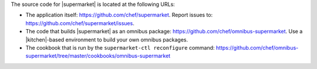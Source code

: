 .. The contents of this file may be included in multiple topics (using the includes directive).
.. The contents of this file should be modified in a way that preserves its ability to appear in multiple topics.


The source code for |supermarket| is located at the following URLs:

* The application itself: https://github.com/chef/supermarket. Report issues to: https://github.com/chef/supermarket/issues.
* The code that builds |supermarket| as an omnibus package: https://github.com/chef/omnibus-supermarket. Use a |kitchen|-based environment to build your own omnibus packages.
* The cookbook that is run by the ``supermarket-ctl reconfigure`` command: https://github.com/chef/omnibus-supermarket/tree/master/cookbooks/omnibus-supermarket
